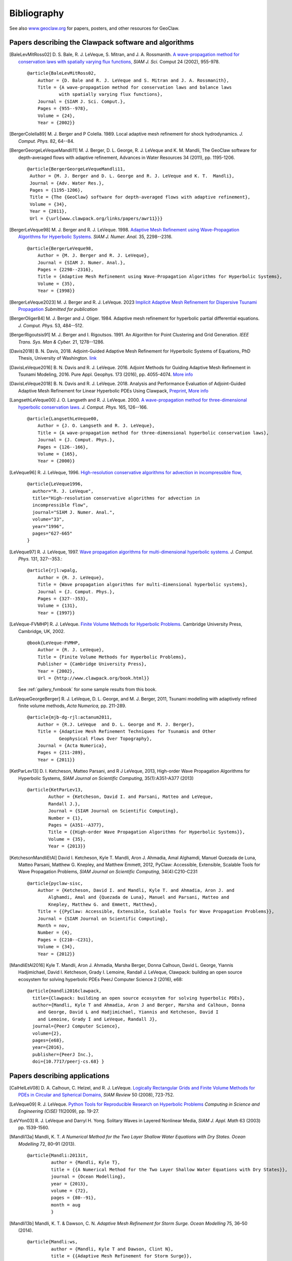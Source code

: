 
.. _biblio:

**************
Bibliography
**************

See also `www.geoclaw.org <http://www.geoclaw.org>`_ for papers, posters, and
other resources for GeoClaw.

Papers describing the Clawpack software and algorithms
------------------------------------------------------

.. [BaleLevMitRoss02]
   D. S. Bale, R. J. LeVeque, S. Mitran, and J. A. Rossmanith. 
   `A wave-propagation method for conservation laws with spatially varying
   flux functions,
   <http://faculty.washington.edu/rjl/pubs/vcflux/index.html>`_
   *SIAM J. Sci.*  Comput 24 (2002), 955-978. ::

        @article{BaleLevMitRoss02,
            Author = {D. Bale and R. J. LeVeque and S. Mitran and J. A. Rossmanith},
            Title = {A wave-propagation method for conservation laws and balance laws 
                    with spatially varying flux functions},
            Journal = {SIAM J. Sci. Comput.},
            Pages = {955--978},
            Volume = {24},
            Year = {2002}}


.. [BergerColella89]
   M. J. Berger and P Colella. 1989. Local adaptive mesh refinement for 
   shock hydrodynamics. *J. Comput. Phys.* 82, 64--84. 

.. [BergerGeorgeLeVequeMandli11]
   M. J. Berger, D. L. George, R. J. LeVeque and K. M. Mandli,
   The GeoClaw software for depth-averaged flows with adaptive refinement,
   Advances in Water Resources 34 (2011), pp. 1195-1206. ::


       @article{BergerGeorgeLeVequeMandli11,
        Author = {M. J. Berger and D. L. George and R. J. LeVeque and K. T.  Mandli},
        Journal = {Adv. Water Res.},
        Pages = {1195-1206},
        Title = {The {GeoClaw} software for depth-averaged flows with adaptive refinement},
        Volume = {34},
        Year = {2011},
        Url = {\url{www.clawpack.org/links/papers/awr11}}}


.. [BergerLeVeque98]
   M. J. Berger and R. J. LeVeque. 1998. 
   `Adaptive Mesh Refinement using 
   Wave-Propagation Algorithms for Hyperbolic Systems. 
   <http://www.amath.washington.edu/~rjl/pubs/amrclaw/index.html>`_
   *SIAM J. Numer.  Anal.* 35, 2298--2316.  ::

        @article{BergerLeVeque98,
            Author = {M. J. Berger and R. J. LeVeque},
            Journal = {SIAM J. Numer. Anal.},
            Pages = {2298--2316},
            Title = {Adaptive Mesh Refinement using Wave-Propagation Algorithms for Hyperbolic Systems},
            Volume = {35},
            Year = {1998}}

.. [BergerLeVeque2023]
   M. J. Berger and R. J. LeVeque. 2023
   `Implicit Adaptive Mesh Refinement for Dispersive Tsunami Propagation
   <http://faculty.washington.edu/rjl/pubs/mjb-rjl-implicit-2023/>`_
   *Submitted for publication*

.. [BergerOliger84]
   M. J. Berger and J. Oliger. 1984. Adaptive mesh refinement for 
   hyperbolic partial differential equations. *J. Comput. Phys.* 53, 
   484--512. 

.. [BergerRigoutsis91]
   M. J. Berger and I. Rigoutsos. 1991. An Algorithm for Point Clustering
   and Grid Generation. *IEEE Trans. Sys. Man & Cyber.* 21, 1278--1286.

.. [Davis2018]
   B. N. Davis, 2018. Adjoint-Guided Adaptive Mesh Refinement for 
   Hyperbolic Systems of Equations,
   PhD Thesis, University of Washington.
   `link <https://digital.lib.washington.edu/researchworks/handle/1773/42950>`__

.. [DavisLeVeque2016]
   B. N. Davis and R. J. LeVeque. 2016. Adjoint Methods for Guiding 
   Adaptive Mesh Refinement in Tsunami Modeling, 2016.
   Pure Appl. Geophys. 173 (2016), pp. 4055-4074. 
   `More info <http://staff.washington.edu/rjl/pubs/adjoint2016>`__

.. [DavisLeVeque2018]
   B. N. Davis and R. J. LeVeque. 2018. Analysis and Performance Evaluation of 
   Adjoint-Guided Adaptive Mesh Refinement for Linear Hyperbolic PDEs 
   Using Clawpack, `Preprint <https://arxiv.org/abs/1810.00927>`_, 
   `More info <http://staff.washington.edu/rjl/pubs/adjoint2018>`__

.. [LangsethLeVeque00]
   J. O. Langseth and R. J. LeVeque. 2000. 
   `A wave-propagation method for
   three-dimensional hyperbolic conservation laws. 
   <http://www.amath.washington.edu/~rjl/pubs/wp3d/index.html>`_
   *J. Comput. Phys.*
   165, 126--166. ::

        @article{LangsethLeVeque00,
            Author = {J. O. Langseth and R. J. LeVeque},
            Title = {A wave-propagation method for three-dimensional hyperbolic conservation laws},
            Journal = {J. Comput. Phys.},
            Pages = {126--166},
            Volume = {165},
            Year = {2000}}

.. [LeVeque96]
   R. J. LeVeque, 1996. 
   `High-resolution conservative algorithms for advection in
   incompressible flow,
   <http://faculty.washington.edu/rjl/pubs/hiresadv/index.html>`_ ::

        @article{LeVeque1996,
          author="R. J. LeVeque",
          title="High-resolution conservative algorithms for advection in
          incompressible flow",
          journal="SIAM J. Numer. Anal.",
          volume="33",
          year="1996",
          pages="627-665"
        }


.. [LeVeque97]
   R. J. LeVeque, 1997. 
   `Wave propagation algorithms for multi-dimensional
   hyperbolic systems. 
   <http://www.amath.washington.edu/~rjl/pubs/wpalg/index.html>`_  
   *J. Comput. Phys.*  131, 327--353.::

        @article{rjl:wpalg,
            Author = {R. J. LeVeque},
            Title = {Wave propagation algorithms for multi-dimensional hyperbolic systems},
            Journal = {J. Comput. Phys.},
            Pages = {327--353},
            Volume = {131},
            Year = {1997}}


.. [LeVeque-FVMHP] 
   R. J. LeVeque.  
   `Finite Volume Methods for Hyperbolic Problems. <http://www.amath.washington.edu/~claw/book.html>`_
   Cambridge University Press, Cambridge, UK, 2002. ::

        @book{LeVeque-FVMHP,
            Author = {R. J. LeVeque},
            Title = {Finite Volume Methods for Hyperbolic Problems},
            Publisher = {Cambridge University Press},
            Year = {2002},
            Url = {http://www.clawpack.org/book.html}}

   See :ref:`gallery_fvmbook` for some sample results from this book.

.. [LeVequeGeorgeBerger]
   R. J. LeVeque, D. L. George, and M. J. Berger,  2011,
   Tsunami modelling with adaptively refined finite volume methods,
   *Acta Numerica,* pp. 211-289. ::

        @article{mjb-dg-rjl:actanum2011,
            Author = {R.J. LeVeque  and D. L. George and M. J. Berger},
            Title = {Adaptive Mesh Refinement Techniques for Tsunamis and Other
                    Geophysical Flows Over Topography},
            Journal = {Acta Numerica},
            Pages = {211-289},
            Year = {2011}}

.. [KetParLev13]
   D. I. Ketcheson, Matteo Parsani, and R J LeVeque, 2013,
   High-order Wave Propagation Algorithms for Hyperbolic Systems,
   *SIAM Journal on Scientific Computing*, 35(1):A351-A377 (2013) ::

    @article{KetParLev13,
            Author = {Ketcheson, David I. and Parsani, Matteo and LeVeque,
            Randall J.},
            Journal = {SIAM Journal on Scientific Computing},
            Number = {1},
            Pages = {A351--A377},
            Title = {{High-order Wave Propagation Algorithms for Hyperbolic Systems}},
            Volume = {35},
            Year = {2013}}

.. [KetchesonMandliEtAl]
   David I. Ketcheson, Kyle T. Mandli, Aron J. Ahmadia, Amal Alghamdi, Manuel
   Quezada de Luna, Matteo Parsani, Matthew G. Knepley, and Matthew Emmett, 2012,
   PyClaw: Accessible, Extensible, Scalable Tools for Wave Propagation Problems,
   *SIAM Journal on Scientific Computing*, 34(4):C210-C231
   ::

        @article{pyclaw-sisc,
            Author = {Ketcheson, David I. and Mandli, Kyle T. and Ahmadia, Aron J. and 
                Alghamdi, Amal and {Quezada de Luna}, Manuel and Parsani, Matteo and
                Knepley, Matthew G. and Emmett, Matthew},
            Title = {{PyClaw: Accessible, Extensible, Scalable Tools for Wave Propagation Problems}},
            Journal = {SIAM Journal on Scientific Computing},
            Month = nov,
            Number = {4},
            Pages = {C210--C231},
            Volume = {34},
            Year = {2012}}


.. [MandliEtAl2016]
   Kyle T. Mandli, Aron J. Ahmadia, Marsha Berger, Donna Calhoun, David L.
   George, Yiannis Hadjimichael, David I. Ketcheson, Grady I. Lemoine, Randall J. LeVeque, 
   Clawpack: building an open source ecosystem for solving hyperbolic PDEs 
   PeerJ Computer Science 2 (2016), e68::

        @article{mandli2016clawpack,
          title={Clawpack: building an open source ecosystem for solving hyperbolic PDEs},
          author={Mandli, Kyle T and Ahmadia, Aron J and Berger, Marsha and Calhoun, Donna
            and George, David L and Hadjimichael, Yiannis and Ketcheson, David I
            and Lemoine, Grady I and LeVeque, Randall J},
          journal={PeerJ Computer Science},
          volume={2},
          pages={e68},
          year={2016},
          publisher={PeerJ Inc.},
          doi={10.7717/peerj-cs.68} }


Papers describing applications
------------------------------

.. [CalHelLeV08]
   D. A. Calhoun, C. Helzel, and R. J. LeVeque. 
   `Logically Rectangular Grids and Finite Volume Methods for PDEs in
   Circular and Spherical Domains,
   <http://www.amath.washington.edu/~rjl/pubs/circles/index.html>`_
   *SIAM Review* 50 (2008), 723-752.  

.. [LeVeque09]
   R. J. LeVeque. 
   `Python Tools for Reproducible Research on Hyperbolic Problems
   <http://www.amath.washington.edu/~rjl/pubs/cise09/index.html>`_
   *Computing in Science and Engineering (CiSE)* 11(2009), pp.  19-27. 

.. [LeVYon03]
   R. J. LeVeque and Darryl H. Yong.
   Solitary Waves in Layered Nonlinear Media,
   *SIAM J. Appl. Math* 63 (2003) pp. 1539-1560.

.. [Mandli13a]
   Mandli, K. T. 
   `A Numerical Method for the Two Layer Shallow Water Equations with Dry States.` *Ocean Modelling* 72, 80–91 (2013).
   ::

        @article{Mandli:2013it,
                 author = {Mandli, Kyle T},
                 title = {{A Numerical Method for the Two Layer Shallow Water Equations with Dry States}},
                 journal = {Ocean Modelling},
                 year = {2013},
                 volume = {72},
                 pages = {80--91},
                 month = aug
                 }

.. [Mandli13b]
   Mandli, K. T. & Dawson, C. N. 
   `Adaptive Mesh Refinement for Storm Surge.` 
   *Ocean Modelling* 75, 36–50 (2014).
   ::
   
        @article{Mandli:ws,
                 author = {Mandli, Kyle T and Dawson, Clint N},
                 title = {{Adaptive Mesh Refinement for Storm Surge}},
                 journal = {Ocean Modelling},
                 year = {2014},
                 volume = {75},
                 pages = {36--50}}

.. note:: Add more...

Other references
----------------

.. [Okada85]
   Y. Okada.
   Surface deformation due to shear and tensile faults in a half-space,
   Bull. Seism. Soc. Am.* 75 (1985), pp. 1135-1154.
